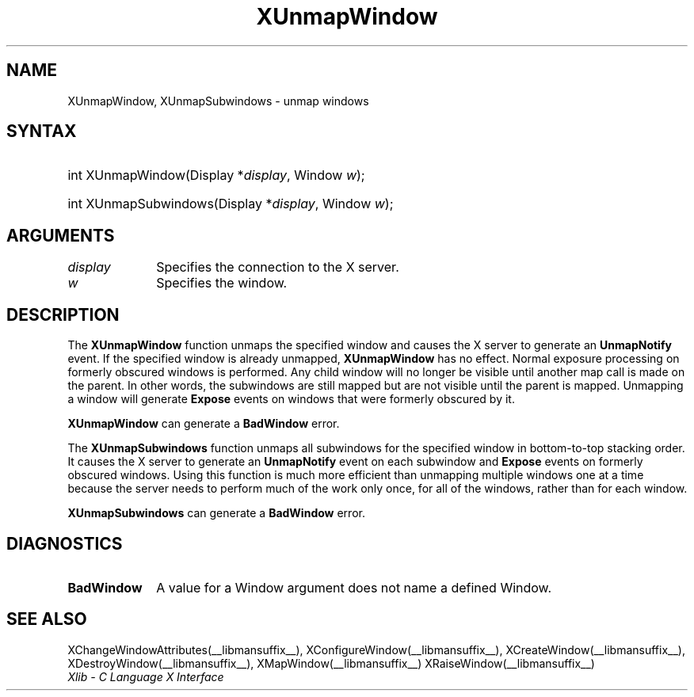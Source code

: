 .\" Copyright \(co 1985, 1986, 1987, 1988, 1989, 1990, 1991, 1994, 1996 X Consortium
.\"
.\" Permission is hereby granted, free of charge, to any person obtaining
.\" a copy of this software and associated documentation files (the
.\" "Software"), to deal in the Software without restriction, including
.\" without limitation the rights to use, copy, modify, merge, publish,
.\" distribute, sublicense, and/or sell copies of the Software, and to
.\" permit persons to whom the Software is furnished to do so, subject to
.\" the following conditions:
.\"
.\" The above copyright notice and this permission notice shall be included
.\" in all copies or substantial portions of the Software.
.\"
.\" THE SOFTWARE IS PROVIDED "AS IS", WITHOUT WARRANTY OF ANY KIND, EXPRESS
.\" OR IMPLIED, INCLUDING BUT NOT LIMITED TO THE WARRANTIES OF
.\" MERCHANTABILITY, FITNESS FOR A PARTICULAR PURPOSE AND NONINFRINGEMENT.
.\" IN NO EVENT SHALL THE X CONSORTIUM BE LIABLE FOR ANY CLAIM, DAMAGES OR
.\" OTHER LIABILITY, WHETHER IN AN ACTION OF CONTRACT, TORT OR OTHERWISE,
.\" ARISING FROM, OUT OF OR IN CONNECTION WITH THE SOFTWARE OR THE USE OR
.\" OTHER DEALINGS IN THE SOFTWARE.
.\"
.\" Except as contained in this notice, the name of the X Consortium shall
.\" not be used in advertising or otherwise to promote the sale, use or
.\" other dealings in this Software without prior written authorization
.\" from the X Consortium.
.\"
.\" Copyright \(co 1985, 1986, 1987, 1988, 1989, 1990, 1991 by
.\" Digital Equipment Corporation
.\"
.\" Portions Copyright \(co 1990, 1991 by
.\" Tektronix, Inc.
.\"
.\" Permission to use, copy, modify and distribute this documentation for
.\" any purpose and without fee is hereby granted, provided that the above
.\" copyright notice appears in all copies and that both that copyright notice
.\" and this permission notice appear in all copies, and that the names of
.\" Digital and Tektronix not be used in in advertising or publicity pertaining
.\" to this documentation without specific, written prior permission.
.\" Digital and Tektronix makes no representations about the suitability
.\" of this documentation for any purpose.
.\" It is provided "as is" without express or implied warranty.
.\" 
.\"
.ds xT X Toolkit Intrinsics \- C Language Interface
.ds xW Athena X Widgets \- C Language X Toolkit Interface
.ds xL Xlib \- C Language X Interface
.ds xC Inter-Client Communication Conventions Manual
.TH XUnmapWindow __libmansuffix__ __xorgversion__ "XLIB FUNCTIONS"
.SH NAME
XUnmapWindow, XUnmapSubwindows \- unmap windows
.SH SYNTAX
.HP
int XUnmapWindow\^(\^Display *\fIdisplay\fP\^, Window \fIw\fP\^); 
.HP
int XUnmapSubwindows\^(\^Display *\fIdisplay\fP\^, Window \fIw\fP\^); 
.SH ARGUMENTS
.IP \fIdisplay\fP 1i
Specifies the connection to the X server.
.IP \fIw\fP 1i
Specifies the window.
.SH DESCRIPTION
The
.B XUnmapWindow
function unmaps the specified window and causes the X server to generate an
.B UnmapNotify
.IN "UnmapNotify Event"
.IN "XUnmapWindow"
event.
If the specified window is already unmapped, 
.B XUnmapWindow
has no effect.
Normal exposure processing on formerly obscured windows is performed.
Any child window will no longer be visible until another map call is
made on the parent.
In other words, the subwindows are still mapped but are not visible
until the parent is mapped.
Unmapping a window will generate 
.B Expose
events on windows that were formerly obscured by it.
.LP
.B XUnmapWindow
can generate a
.B BadWindow
error.
.LP
The
.B XUnmapSubwindows
function unmaps all subwindows for the specified window in bottom-to-top
stacking order.
It causes the X server to generate an
.B UnmapNotify
event on each subwindow and 
.B Expose
events on formerly obscured windows.
.IN "UnmapNotify Event"
Using this function is much more efficient than unmapping multiple windows
one at a time because the server needs to perform much of the work
only once, for all of the windows, rather than for each window.
.LP
.B XUnmapSubwindows
can generate a
.B BadWindow
error.
.SH DIAGNOSTICS
.TP 1i
.B BadWindow
A value for a Window argument does not name a defined Window.
.SH "SEE ALSO"
XChangeWindowAttributes(__libmansuffix__),
XConfigureWindow(__libmansuffix__),
XCreateWindow(__libmansuffix__),
XDestroyWindow(__libmansuffix__),
XMapWindow(__libmansuffix__)
XRaiseWindow(__libmansuffix__)
.br
\fI\*(xL\fP
